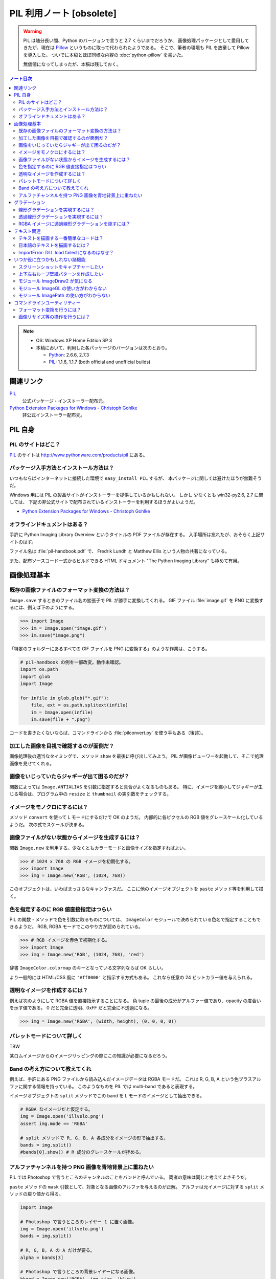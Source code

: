 ======================================================================
PIL 利用ノート [obsolete]
======================================================================

.. warning::

   PIL は随分長い間、Python のバージョンで言うと 2.7 くらいまでだろうか、
   画像処理パッケージとして愛用してきたが、現在は Pillow_ というものに取って代わられたようである。
   そこで、筆者の環境も PIL を放棄して Pillow を導入した。
   ついでに本稿とほぼ同様な内容の :doc:`python-pillow` を書いた。

   無価値になってしまったが、本稿は残しておく。

.. contents:: ノート目次

.. note::

   * OS: Windows XP Home Edition SP 3
   * 本稿において、利用した各パッケージのバージョンは次のとおり。

     * Python_: 2.6.6, 2.7.3
     * PIL_: 1.1.6, 1.1.7 (both official and unofficial builds)

関連リンク
======================================================================
PIL_
  公式パッケージ・インストーラー配布元。

`Python Extension Packages for Windows - Christoph Gohlke`_
  非公式インストーラー配布元。

PIL 自身
==================================================

PIL のサイトはどこ？
--------------------------------------------------
PIL_ のサイトは http://www.pythonware.com/products/pil にある。

パッケージ入手方法とインストール方法は？
--------------------------------------------------
いつもならばインターネットに接続した環境で ``easy_install PIL`` するが、
本パッケージに関しては避けたほうが無難そうだ。

Windows 用には PIL の製品サイトがインストーラーを提供しているかもしれない。
しかし 少なくとも win32-py2.6, 2.7 に関しては、
下記の非公式サイトで配布されているインストーラーを利用するほうがよいようだ。

* `Python Extension Packages for Windows - Christoph Gohlke`_

オフラインドキュメントはある？
--------------------------------------------------
手許に Python Imaging Library Overview というタイトルの PDF ファイルが存在する。
入手場所は忘れたが、おそらく上記サイトのはず。

ファイル名は :file:`pil-handbook.pdf` で、
Fredrik Lundh と Matthew Ellis という人物の共著になっている。

また、配布ソースコード一式からビルドできる HTML ドキュメント
"The Python Imaging Library" も極めて有用。

画像処理基本
==================================================

既存の画像ファイルのフォーマット変換の方法は？
--------------------------------------------------
``Image.save`` するときのファイル名の拡張子で PIL が勝手に変換してくれる。
GIF ファイル :file:`image.gif` を PNG に変換するには、例えば下のようにする。

>>> import Image
>>> im = Image.open("image.gif")
>>> im.save("image.png")

「特定のフォルダーにあるすべての GIF ファイルを PNG に変換する」のような作業は、こうする。

.. code-block:: python

   # pil-handbook の例を一部改変。動作未確認。
   import os.path
   import glob
   import Image

   for infile in glob.glob("*.gif"):
       file, ext = os.path.splitext(infile)
       im = Image.open(infile)
       im.save(file + ".png")

コードを書きたくないならば、コマンドラインから
:file:`pilconvert.py` を使う手もある（後述）。

加工した画像を目視で確認するのが面倒だ？
--------------------------------------------------
画像処理後の適当なタイミングで、メソッド ``show`` を最後に呼び出してみよう。
PIL が画像ビューワーを起動して、そこで処理画像を見せてくれる。

画像をいじっていたらジャギーが出て困るのだが？
--------------------------------------------------
関数によっては ``Image.ANTIALIAS`` を引数に指定すると具合がよくなるものもある。
特に、イメージを縮小してジャギーが生じる場合は、プログラム中の
``resize`` と ``thumbnail`` の実引数をチェックする。

イメージをモノクロにするには？
--------------------------------------------------
メソッド ``convert`` を使って L モードにするだけで OK のようだ。
内部的に各ピクセルの RGB 値をグレースケール化しているようだ。
次の式でスケールが決まる。

.. math::
   :label: luminance
   :nowrap:

   \[
   L = \cfrac{299}{1000} R + \cfrac{587}{1000} G + \cfrac{114}{1000} B
   \]

.. image:: /_static/illvelo.png
   :scale: 50%
.. image:: /_static/illvelo-monochrome.png
   :scale: 50%

画像ファイルがない状態からイメージを生成するには？
--------------------------------------------------
関数 ``Image.new`` を利用する。少なくともカラーモードと画像サイズを指定すればよい。

>>> # 1024 x 768 の RGB イメージを初期化する。
>>> import Image
>>> img = Image.new('RGB', (1024, 768))

このオブジェクトは、いわばまっさらなキャンヴァスだ。
ここに他のイメージオブジェクトを ``paste`` メソッド等を利用して描く。

色を指定するのに RGB 値直接指定はつらい
--------------------------------------------------
PIL の関数・メソッドで色を引数に取るものについては、
``ImageColor`` モジュールで決められている色名で指定することもできるようだ。
RGB, RGBA モードでこのやり方が認められている。

>>> # RGB イメージを赤色で初期化する。
>>> import Image
>>> img = Image.new('RGB', (1024, 768), 'red')

辞書 ``ImageColor.colormap`` のキーとなっている文字列ならば OK らしい。

より一般的には HTML/CSS 風に ``'#ff0000'`` と指示する方式もある。
これなら任意の 24 ビットカラー値を与えられる。

透明なイメージを作成するには？
--------------------------------------------------
例えば次のようにして RGBA 値を直接指示することになる。
色 tuple の最後の成分がアルファー値であり、opacity の度合いを示す値である。
0 だと完全に透明、0xFF だと完全に不透過になる。

>>> img = Image.new('RGBA', (width, height), (0, 0, 0, 0))

パレットモードについて詳しく
--------------------------------------------------
TBW

某ロムイメージからのイメージリッピングの際にこの知識が必要になるだろう。

Band の考え方について教えてくれ
--------------------------------------------------
例えば、手許にある PNG ファイルから読み込んだイメージデータは RGBA モードだ。
これは R, G, B, A という色プラスアルファに関する情報を持っている。
このようなものを PIL では multi-band であると表現する。

イメージオブジェクトの ``split`` メソッドでこの band を
L モードのイメージとして抽出できる。

.. code-block:: python

   # RGBA なイメージだと仮定する。
   img = Image.open('illvelo.png')
   assert img.mode == 'RGBA'

   # split メソッドで R, G, B, A 各成分をイメージの形で抽出する。
   bands = img.split()
   #bands[0].show() # R 成分のグレースケールが拝める。

アルファチャンネルを持つ PNG 画像を青地背景上に重ねたい
-----------------------------------------------------------
PIL では Photoshop で言うところのチャンネルのことをバンドと呼んでいる。
両者の意味は同じと考えてよさそうだ。

``paste`` メソッドの ``mask`` 引数として、対象となる画像のアルファを与えるのが正解。
アルファは元イメージに対する ``split`` メソッドの戻り値から得る。

.. code-block:: python

   import Image

   # Photoshop で言うところのレイヤー 1 に置く画像。
   img = Image.open('illvelo.png')
   bands = img.split()

   # R, G, B, A の A だけが要る。
   alpha = bands[3]

   # Photoshop で言うところの背景レイヤーになる画像。
   bkgnd = Image.new('RGBA', img.size, 'blue')

   # これではダメ。
   #bkgnd.paste(img, None)
   # これが正解。
   bkgnd.paste(img, None, mask=alpha)

.. image:: /_static/illvelo.png
   :scale: 50%
.. image:: /_static/illvelo-blueback.png
   :scale: 50%

グラデーション
==================================================

線形グラデーションを実現するには？
--------------------------------------------------
幅 1 ピクセルのイメージを作成し、ピクセルカラーをその位置に応じてセットしていく。
これには ``putpixel`` メソッドを利用する。
それを目的イメージのサイズに拡縮すればよい。

次に示すコードは、サイズが :math:`320 \times 240` で、
上部が赤で下部が青の線形グラデーションとなるイメージを作成する。

.. code-block:: python

   import Image, ImageColor
   import numpy as np

   img = Image.new('RGB', (1, 0x100))

   color0 = np.array(ImageColor.getrgb('red'))
   colorn = np.array(ImageColor.getrgb('blue'))

   for y in xrange(0x100):
       color = (color0 * (0x100 - y) + colorn * y) / 0x100
       img.putpixel((0, y), tuple(color.tolist()))

   img = img.resize((320, 240))
   #img.save('gradient.png')

Numpy を使っているが、単に線形補間を書く手間を若干軽減したいために過ぎない。

透過線形グラデーションを実現するには？
--------------------------------------------------
イメージをふたつ利用する。ひとつは RGBA だが、もうひとつはグレースケールでよい。
後者を前者に ``putalpha`` することで透明色になる。

次に示すコードは、サイズが :math:`320 \times 240` で、
上部が赤で、下部に至るにつれて透過していく線形グラデーションイメージを作成する。

.. code-block:: python

   import Image
   img = Image.new('RGBA', (320, 240), 'red')
   gradient = Image.new('L', (1, 0x100))

   for y in xrange(0x100):
       gradient.putpixel((0, 0x100 - y), y)

   img.putalpha(gradient.resize(img.size))
   #img.save('gradient.png')

RGBA イメージに透過線形グラデーションを施すには？
--------------------------------------------------
イメージを 3 枚利用すれば可能。先程の手順の応用だ。

.. code-block:: python

   # img := RGBA モードの元画像。これを「透明化」したい。
   # gradient := 前項参照。

   final = Image.new('RGBA', img.size, (0, 0, 0, 0))
   final.paste(img, None, mask=gradient.resize(img.size))
   #final.save('illvelo-gradient.png')

.. image:: /_static/illvelo.png
   :scale: 50%
.. image:: /_static/illvelo-gradient.png
   :scale: 50%

テキスト関連
==================================================

テキストを描画する一番簡単なコードは？
--------------------------------------------------
とりあえず ``ImageDraw`` モジュールの機能を利用する。

.. code-block:: python

   import Image
   import ImageDraw

   # デフォルト背景色の 128x128 サイズのキャンヴァスを用意する。
   img = Image.new('RGBA', (128, 128))

   # Draw 関数でオブジェクトを作成。
   draw = ImageDraw.Draw(img)

   # 画面の左上隅にテキストを赤く描画する。
   draw.text((0, 0), u'Hello, world', fill='red')

日本語のテキストを描画するには？
--------------------------------------------------
コツは 3 つある。

* 関数 ``ImageFont.truetype`` で日本語対応のフォントオブジェクトを作成する。
* その際に ``encoding`` 引数に適切なエンコーディングを指示する。
* ``text`` メソッドの引数にそのフォントを与える。

.. code-block:: python

   import Image
   import ImageDraw
   import ImageFont

   # 大きめのキャンヴァスを用意しておく。
   img = Image.new('RGB', (1024, 256), 'black')
   dr = ImageDraw.Draw(img)
   # HG 明朝体を使ってみる。
   fnt = ImageFont.truetype('hgrme.ttc', 24, encoding='utf-8')

   # 長めのテキストを用意する。
   text = u'''どうしても会ってもらえませんか？
   私はこんなにあなたに会いたいのに…。
   お金には余裕があるので心配しないで
   ください。
   コード780の1102番で、
   あなたを待っています。
   '''

   width = 0
   height = 0
   for line in text.splitlines():
       ext = dr.textsize(line, fnt)
       dr.text((0, height), line, font=fnt, fill='white')
       width = max(ext[0], width)
       height += ext[1]

   # 余白をトリムする。
   img = img.crop((0, 0, width, height))

.. image:: /_static/karous-paradise.png

ImportError: DLL load failed になるのはなぜ？
--------------------------------------------------
* 事実関係

  * 前項のコード実行時に ``import ImageFont`` で表題のエラーが出た。
    エラーメッセージを真に受けると :file:`_imagingft.pyd` が何らかの理由でおかしい。
  * 調べてみると PIL 1.1.7 だけで起こる現象のようだ。

* コメント

  * このファイルは Windows 用の PIL 「公式」インストーラーに含まれているのだが、
    ビルドしたときに何かの外部ライブラリーの参照をしていなかったのではないだろうか。

  * 対策方法をふたつ見つけた。
    まずは PIL 1.1.7 をアンインストールする。そして、

    * 1.1.7 をアンインストールして、公式サイト配布の 1.1.6 に戻すか、

    * `Python Extension Packages for Windows - Christoph Gohlke`_
      で入手できる PIL 1.1.7 の非公式インストーラーを利用するか。

いつか役に立つかもしれない諸機能
==================================================

スクリーンショットをキャプチャーしたい
--------------------------------------------------
Windows のみ対応らしい。

.. code-block:: python

   import Image
   import ImageGrab

   # スクリーンショットをキャプチャー。
   img = ImageGrab.grab()

   # そのままだと面白くないので、
   # 縮小して表示する。
   img.thumbnail((256, 256), Image.ANTIALIAS)
   #img.show()

.. image:: /_static/grab.png
   :scale: 100%

上下左右ループ壁紙パターンを作成したい
--------------------------------------------------
よくあるアルゴリズムを PIL で実装すればよい。

* 元画像を :math:`2 \times 2` 分割して対角線上の区域を入れ替える。
* そこへ元画像をブレンドなりオーバーレイなりして重ね合わせる。

左右方向ループのための区域入れ替えの処理は、 :file:`pil-handbook.pdf` 参照。

.. code-block:: python

   # Example: Rolling an image を改造
   def roll_horz(image, delta):
       xsize, ysize = image.size

       delta = delta % xsize
       if delta == 0: return image

       part1 = image.crop((0, 0, delta, ysize))
       part2 = image.crop((delta, 0, xsize, ysize))
       image.paste(part2, (0, 0, xsize-delta, ysize))
       image.paste(part1, (xsize-delta, 0, xsize, ysize))
       return image

.. image:: /_static/illvelo.png
   :scale: 50%
.. image:: /_static/illvelo-wallpaper.png
   :scale: 50%

モジュール ImageDraw2 が気になる
--------------------------------------------------
:file:`ImageDraw2.py` なるものがある。
中身を覗いたら、けっこうすっきりしていていい感じだ。

モジュール ImageGL の使い方がわからない
--------------------------------------------------
名前からして OpenGL 関係なのだが、コードを見ても用途不明。

モジュール ImagePath の使い方がわからない
--------------------------------------------------
コードを見ても用途不明。

コマンドラインユーティリティー
==================================================
PIL をインストールすると :file:`Scripts` フォルダーに何個かスクリプトが入る。
以降の例コードは、Cygwin (Bash) での入力を想定している。
Python 自体は Cygwin のものではなく、Windows 用のものを利用する。
Cygwin 版の Python はそもそもインストールしていない。

フォーマット変換を行うには？
--------------------------------------------------
コマンドラインで :file:`pilconvert.py` を利用する。
ImageMagick の ``convert`` から画像操作オプションを全部取り去ったようなツールだ。

``sample.gif`` から PNG 形式のファイル ``sample.png`` を作成するには次のように入力するだけだ。

.. code-block:: console

   $ pilconvert.py sample.gif sample.png

カレントディレクトリーのすべての GIF ファイルから PNG ファイルに変換したいならばこうなる。

.. code-block:: console

   $ for name in *.gif ; do \
   >   pilconvert.py $name ${name%.*}.png ; \
   > done

画像リサイズ等の操作を行うには？
--------------------------------------------------
コマンドラインで :file:`pildriver.py` を利用する。
ImageMagick の ``convert`` とよく似たツールだ。

ただし、コマンドラインで最初にすべての操作を指定して実行するケースと、
引数を与えずに実行して対話モードに入り、そこで操作を順次指示するケースがある。
対話モードでは操作の途中で ``show`` コマンドで途中経過を確認できる。

.. code-block:: console

   $ pildriver.py
   PILDriver says hello.
   pildriver> open illvelo.png
   [<PIL.PngImagePlugin.PngImageFile image mode=RGBA size=256x252 at 0xBEF800>]
   pildriver> thumbnail 64 64
   [<PIL.PngImagePlugin.PngImageFile image mode=RGBA size=64x63 at 0xBEF800>]
   pildriver> show
   []
   pildriver>

対話モードから抜けるコマンドがあるわけではないようなので、
``Ctrl-C`` で終了してしまおう。

.. _Python: http://www.python.org/
.. _PIL: http://www.pythonware.com/products/pil
.. _Pillow: https://pillow.readthedocs.org/en/latest/
.. _Python Extension Packages for Windows - Christoph Gohlke: http://www.lfd.uci.edu/~gohlke/pythonlibs/
